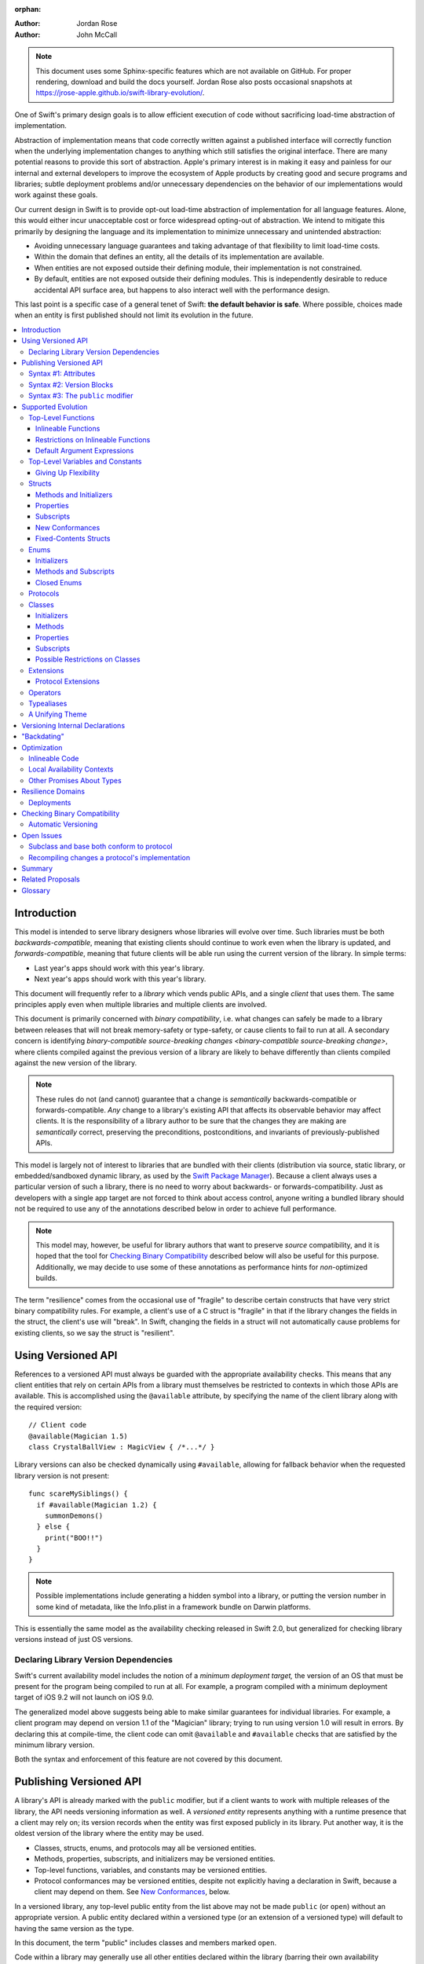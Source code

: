 :orphan:

.. default-role:: term
.. title:: Library Evolution Support in Swift ("Resilience")

:Author: Jordan Rose
:Author: John McCall

.. note::

    This document uses some Sphinx-specific features which are not available on
    GitHub. For proper rendering, download and build the docs yourself. Jordan
    Rose also posts occasional snapshots at
    https://jrose-apple.github.io/swift-library-evolution/.

One of Swift's primary design goals is to allow efficient execution of code
without sacrificing load-time abstraction of implementation.

Abstraction of implementation means that code correctly written against a
published interface will correctly function when the underlying implementation
changes to anything which still satisfies the original interface. There are
many potential reasons to provide this sort of abstraction. Apple's primary
interest is in making it easy and painless for our internal and external
developers to improve the ecosystem of Apple products by creating good and
secure programs and libraries; subtle deployment problems and/or unnecessary
dependencies on the behavior of our implementations would work against these
goals.

Our current design in Swift is to provide opt-out load-time abstraction of
implementation for all language features. Alone, this would either incur
unacceptable cost or force widespread opting-out of abstraction. We intend to
mitigate this primarily by designing the language and its implementation to
minimize unnecessary and unintended abstraction:

* Avoiding unnecessary language guarantees and taking advantage of that
  flexibility to limit load-time costs.

* Within the domain that defines an entity, all the details of its
  implementation are available.

* When entities are not exposed outside their defining module, their
  implementation is not constrained.

* By default, entities are not exposed outside their defining modules. This is
  independently desirable to reduce accidental API surface area, but happens to
  also interact well with the performance design.

This last point is a specific case of a general tenet of Swift: **the default
behavior is safe**. Where possible, choices made when an entity is first
published should not limit its evolution in the future.

.. contents:: :local:


Introduction
============

This model is intended to serve library designers whose libraries will evolve
over time. Such libraries must be both `backwards-compatible`, meaning that
existing clients should continue to work even when the library is updated, and
`forwards-compatible`, meaning that future clients will be able run using the
current version of the library. In simple terms:

- Last year's apps should work with this year's library.
- Next year's apps should work with this year's library.

This document will frequently refer to a *library* which vends public APIs, and
a single *client* that uses them. The same principles apply even when multiple
libraries and multiple clients are involved.

This document is primarily concerned with `binary compatibility`, i.e. what
changes can safely be made to a library between releases that will not break
memory-safety or type-safety, or cause clients to fail to run at all. A
secondary concern is identifying `binary-compatible source-breaking changes
<binary-compatible source-breaking change>`, where clients compiled against the
previous version of a library are likely to behave differently than clients
compiled against the new version of the library.

.. note::

    These rules do not (and cannot) guarantee that a change is *semantically*
    backwards-compatible or forwards-compatible. *Any* change to a library's
    existing API that affects its observable behavior may affect clients. It is
    the responsibility of a library author to be sure that the changes they are
    making are *semantically* correct, preserving the preconditions,
    postconditions, and invariants of previously-published APIs.

This model is largely not of interest to libraries that are bundled with their
clients (distribution via source, static library, or embedded/sandboxed dynamic
library, as used by the `Swift Package Manager`_). Because a client always uses
a particular version of such a library, there is no need to worry about
backwards- or forwards-compatibility. Just as developers with a single app
target are not forced to think about access control, anyone writing a bundled
library should not be required to use any of the annotations described below in
order to achieve full performance.

.. _Swift Package Manager: https://swift.org/package-manager/

.. note::

    This model may, however, be useful for library authors that want to
    preserve *source* compatibility, and it is hoped that the tool for
    `Checking Binary Compatibility`_ described below will also be useful for
    this purpose. Additionally, we may decide to use some of these annotations
    as performance hints for *non-*\ optimized builds.

The term "resilience" comes from the occasional use of "fragile" to describe
certain constructs that have very strict binary compatibility rules. For
example, a client's use of a C struct is "fragile" in that if the library
changes the fields in the struct, the client's use will "break". In Swift,
changing the fields in a struct will not automatically cause problems for
existing clients, so we say the struct is "resilient".


Using Versioned API
===================

References to a versioned API must always be guarded with the appropriate
availability checks. This means that any client entities that rely on certain
APIs from a library must themselves be restricted to contexts in which those
APIs are available. This is accomplished using the ``@available`` attribute, by
specifying the name of the client library along with the required version::

    // Client code
    @available(Magician 1.5)
    class CrystalBallView : MagicView { /*...*/ }

Library versions can also be checked dynamically using ``#available``, allowing
for fallback behavior when the requested library version is not present::

    func scareMySiblings() {
      if #available(Magician 1.2) {
        summonDemons()
      } else {
        print("BOO!!")
      }
    }

.. note::

    Possible implementations include generating a hidden symbol into a library,
    or putting the version number in some kind of metadata, like the Info.plist
    in a framework bundle on Darwin platforms.

This is essentially the same model as the availability checking released in
Swift 2.0, but generalized for checking library versions instead of just OS
versions.


Declaring Library Version Dependencies
~~~~~~~~~~~~~~~~~~~~~~~~~~~~~~~~~~~~~~

Swift's current availability model includes the notion of a *minimum deployment
target,* the version of an OS that must be present for the program being
compiled to run at all. For example, a program compiled with a minimum
deployment target of iOS 9.2 will not launch on iOS 9.0.

The generalized model above suggests being able to make similar guarantees for
individual libraries. For example, a client program may depend on version 1.1
of the "Magician" library; trying to run using version 1.0 will result in
errors. By declaring this at compile-time, the client code can omit
``@available`` and ``#available`` checks that are satisfied by the minimum
library version.

Both the syntax and enforcement of this feature are not covered by this
document.


Publishing Versioned API
========================

A library's API is already marked with the ``public`` modifier, but if a
client wants to work with multiple releases of the library, the API needs
versioning information as well. A *versioned entity* represents anything with a
runtime presence that a client may rely on; its version records when the entity
was first exposed publicly in its library. Put another way, it is the oldest
version of the library where the entity may be used.

- Classes, structs, enums, and protocols may all be versioned entities.
- Methods, properties, subscripts, and initializers may be versioned entities.
- Top-level functions, variables, and constants may be versioned entities.
- Protocol conformances may be versioned entities, despite not explicitly having
  a declaration in Swift, because a client may depend on them.
  See `New Conformances`_, below.

In a versioned library, any top-level public entity from the list above may not
be made ``public`` (or ``open``) without an appropriate version. A public
entity declared within a versioned type (or an extension of a versioned type)
will default to having the same version as the type.

In this document, the term "public" includes classes and members marked
``open``.

Code within a library may generally use all other entities declared within the
library (barring their own availability checks), since the entire library is
shipped as a unit. That is, even if a particular API was introduced in v1.0,
its (non-public) implementation may refer to APIs introduced in later versions.

Certain uses of ``internal`` entities require them to be part of a library's
binary interface, which means they need to be versioned as well. See
`Versioning Internal Declarations`_ below.

In addition to versioned entities, there are also attributes that are safe to
add to declarations when releasing a new version of a library. In most cases,
clients can only take advantage of the attributes when using the new release of
the library, and therefore the attributes also need to record the version in
which they were introduced; these are called *versioned attributes.* If the
version is omitted, it is assumed to be the version of the declaration to which
the attribute is attached.

The syntax for marking an entity as versioned has not yet been decided, but the
rest of this document will use syntax #1 described below.


Syntax #1: Attributes
~~~~~~~~~~~~~~~~~~~~~

::

    @available(1.2)
    public func summonDemons()

    @available(1.0) @inlineable(1.2)
    public func summonElves()

Using the same attribute for both publishing and using versioned APIs helps tie
the feature together and enforces a consistent set of rules. However, there are
several other annotations described later in this document that also need
versioning information, and it may not be obvious what the version number means
outside the context of ``available``.


Syntax #2: Version Blocks
~~~~~~~~~~~~~~~~~~~~~~~~~

::

    #version(1.2)
    public func summonDemons()

    #version(1.0) {}
    #version(1.2) { @inlineable }
    public func summonElves()

Since there are potentially many annotations on a declaration that need
versioning information, it may make sense to group them together in some way.
Only certain annotations would support being versioned in this way.


Syntax #3: The ``public`` modifier
~~~~~~~~~~~~~~~~~~~~~~~~~~~~~~~~~~

::

    public(1.2) func summonDemons()

    /* @inlineable ?? */
    public(1.0) func summonElves()

Putting the version on the public modifier is the most concise option. However,
there's no obvious syntax here for adding versions to other annotations that
may apply to a declaration.

(Also, at one point there was a proposal to tag API only intended for certain
clients using a similar syntax: ``public("Foundation")``, for example, for APIs
only meant to be used by Foundation. These could then be stripped out of the
public interface for a framework before being widely distributed. But that
could easily use an alternate syntax.)


Supported Evolution
===================

This section describes the various changes that are safe to make when releasing
a new version of a library, i.e. changes that will not break binary
compatibility. They are organized by declaration type.

Anything *not* listed in this document should be assumed unsafe.


Top-Level Functions
~~~~~~~~~~~~~~~~~~~

A versioned top-level function is fairly restricted in how it can be changed.
The following changes are permitted:

- Changing the body of the function.
- Changing *internal* parameter names (i.e. the names used within the function
  body, not the labels that are part of the function's full name).
- Reordering generic requirements (but not the generic parameters themselves).
- Adding a default argument expression to a parameter.
- Changing or removing a default argument is a `binary-compatible
  source-breaking change`.
- The ``@discardableResult`` and ``@warn_unqualified_access`` attributes may
  be added to a function without any additional versioning information.

No other changes are permitted; the following are particularly of note:

- A versioned function may not change its parameters or return type.
- A versioned function may not change its generic requirements.
- A versioned function may not change its external parameter names (labels).
- A versioned function may not add, remove, or reorder parameters, whether or
  not they have default arguments.
- A versioned function that throws may not become non-throwing or vice versa.
- The ``@escaping`` attribute may not be added to or removed from a parameter.
  It is not a `versioned attribute` and so there is no way to guarantee that it
  is safe when a client deploys against older versions of the library.


Inlineable Functions
--------------------

Functions are a very common example of resilience: the function's declaration
is published as API, but its body may change between library versions as long
as it upholds the same semantic contracts. This applies to other function-like
constructs as well: initializers, accessors, and deinitializers.

However, sometimes it is useful to provide the body to clients as well. There
are a few common reasons for this:

- The function only performs simple operations, and so inlining it will both
  save the overhead of a cross-library function call and allow further
  optimization of callers.

- The function accesses a fixed-contents struct with non-public members; this
  allows the library author to preserve invariants while still allowing
  efficient access to the struct.

- The function is used to determine which version of the library a client was
  compiled against.

- The library author does not want to make the function part of their binary
  interface, allowing for source-compatible changes 

A versioned function marked with the ``@inlineable`` attribute makes its body
available to clients as part of the module's public interface. ``@inlineable``
is a `versioned attribute`; clients may not assume that the body of the
function is suitable when deploying against older versions of the library. If a
function has been inlineable since it was introduced, it is not considered part
of the library's binary interface.

Clients are not required to inline a function marked ``@inlineable``. However,
if a function has been inlineable since the minimum required version of the
library, any use of that function must copy its implementation into the client
module.

.. note::

    It is legal to change the implementation of an inlineable function in the
    next release of the library. However, any such change must be made with the
    understanding that it will not affect existing clients. This is the
    standard example of a `binary-compatible source-breaking change`.

Any local functions or closures within an inlineable function are themselves
treated as ``@inlineable``. This is important in case it is necessary to change
the inlineable function later; existing clients should not be depending on
internal details of the previous implementation.

It is a `binary-compatible source-breaking change` to completely remove a
public entity marked ``@inlineable`` from a library if and only if it has been
inlineable since it was introduced. If not, it is considered a part of the
library's binary interface and may not be removed.

(Non-public, non-versioned entities may always be removed from a library; they
are not part of its API or ABI.)

.. note::

    Removing ``@inlineable`` from a public entity without updating its
    availability information is not permitted. Instead, add a second,
    non-inlineable function that provides the implementation of the
    ``@inlineable`` entity, and call through to that function when a new enough
    version of the library is available.

Although they are not a supported feature for arbitrary libraries at this time,
`transparent`_ functions are implicitly marked ``@inlineable``.

.. _transparent: https://github.com/apple/swift/blob/master/docs/TransparentAttr.rst


Restrictions on Inlineable Functions
------------------------------------

Because the body of an inlineable function (or method, accessor, initializer,
or deinitializer) will be inlined into another module, it must not make any
assumptions that rely on knowledge of the current module. Here is a trivial
example using methods::

    public struct Point2D {
      var x, y: Double
      public init(x: Double, y: Double) { /*...*/ }
    }

    extension Point2D {
      @inlineable public func distance(to other: Point2D) -> Double {
        let deltaX = self.x - other.x
        let deltaY = self.y - other.y
        return sqrt(deltaX*deltaX + deltaY*deltaY)
      }
    }

As written, this ``distance`` method is not safe to inline. The next release
of the library could very well replace the implementation of ``Point2D`` with a
polar representation::

    public struct Point2D {
      var r, theta: Double
      public init(x: Double, y: Double) { /*...*/ }
    }

and the ``x`` and ``y`` properties have now disappeared. To avoid this, the
bodies of inlineable functions have the following restrictions:

- They may not define any local types (other than typealiases).

- They must not reference any ``private`` or ``fileprivate`` entities, except
  for other declarations marked ``@inlineable``.

- They must not reference any ``internal`` entities except for those that have
  been `versioned`_ and those declared ``@inlineable``. See below for a
  discussion of versioning internal API.

- In addition, no non-public, non-versioned stored constants or variables may
  be referenced even if they are declared ``@inlineable``. (This is because
  their storage is still considered part of the defining library.)

- They must not reference any entities from the current module introduced
  after the function was made inlineable, except under appropriate availability
  guards.

.. _versioned: #versioning-internal-api


Default Argument Expressions
----------------------------

Default argument expressions are implemented as ``@inlineable`` functions and
thus are subject to the same restrictions as inlineable functions. A default
argument implicitly has the same availability as the function it is attached to.

.. note::

    Swift 4.0's implementation of default arguments puts the evaluation of the
    default argument expression in the library, rather than in the client like
    C++ or C#. We plan to change this.


Top-Level Variables and Constants
~~~~~~~~~~~~~~~~~~~~~~~~~~~~~~~~~

Given a versioned module-scope variable declared with ``var``, the following
changes are permitted:

- Adding (but not removing) a public setter to a computed variable.
- Adding or removing a non-public, non-versioned setter.
- Changing from a stored variable to a computed variable, or vice versa, as
  long as a previously versioned setter is not removed.
- Changing the body of an accessor.
- Adding or removing an observing accessor (``willSet`` or ``didSet``) to/from
  an existing variable. This is effectively the same as modifying the body of a
  setter.
- Changing the initial value of a stored variable.
- Adding or removing ``weak`` from a variable with ``Optional`` type.
- Adding or removing ``unowned`` from a variable.
- Adding or removing ``@NSCopying`` to/from a variable.

If a public setter is added after the property is first exposed (whether the
property is stored or computed), it must be versioned independently of the
property itself.

.. admonition:: TODO

    This needs syntax.

Additionally, for a module-scope constant declared with ``let``, the following
changes are permitted:

- Changing the value of the constant.

It is *not* safe to change a ``let`` constant into a variable or vice versa.
Top-level constants are assumed not to change for the entire lifetime of the
program once they have been initialized.

.. admonition:: TODO

    We could make it safe to turn a read-only ``var`` into a ``let``, but do we
    want to? We would have to come up with syntax for declaring when it
    changed, at least.


Giving Up Flexibility
---------------------

Both top-level constants and variables can be marked ``@inlineable`` to allow
clients to access them more efficiently. This restricts changes a fair amount:

- Adding a versioned setter to a computed variable is still permitted.
- Adding or removing a non-public, non-versioned setter is still permitted.
- Changing from stored to computed or vice versa is forbidden, because it would
  break existing clients.
- Changing the body of an accessor is a `binary-compatible source-breaking
  change`.
- Adding/removing observing accessors is likewise a `binary-compatible
  source-breaking change`.
- Changing the initial value of a stored variable is still permitted.
- Changing the value of a constant is a `binary-compatible source-breaking
  change`.
- Adding or removing ``weak`` is forbidden.
- Adding or removing ``unowned`` is forbidden.
- Adding or removing ``@NSCopying`` to/from a variable is `binary-compatible
  source-breaking change`.

.. admonition:: TODO

    It Would Be Nice(tm) to allow marking the *getter* of a top-level variable
    inlineable while still allowing the setter to change. This would need
    syntax, though.

Any inlineable accessors must follow the rules for `inlineable functions`_, as
described above.

Unlike functions, inlineable stored constants and variables (including those
with accessors) may not be removed even if they have been inlineable since they
were first introduced, because the storage for these bindings is still part of
the library in which they were defined. Removing computed variables that have
been inlineable since their introduction is a `binary-compatible
source-breaking change`.

Note that if a constant's initial value expression has any observable side
effects, including the allocation of class instances, it must not be treated
as inlineable. A constant must always behave as if it is initialized exactly
once.

.. admonition:: TODO

    Is this a condition we can detect at compile-time? Do we have to be
    restricted to things that can be lowered to compile-time constants?


Structs
~~~~~~~

Swift structs are a little more flexible than their C counterparts. By default,
the following changes are permitted:

- Reordering any existing members, including stored properties.
- Adding any new members, including stored properties.
- Changing existing properties from stored to computed or vice versa.
- Changing the body of any methods, initializers, or accessors.
- Adding or removing an observing accessor (``willSet`` or ``didSet``) to/from
  an existing property. This is effectively the same as modifying the body of a
  setter.
- Removing any non-public, non-versioned members, including stored properties.
- Adding a new protocol conformance (with proper availability annotations).
- Removing conformances to non-public protocols.

The important most aspect of a Swift struct is its value semantics, not its
layout.

It is not safe to add or remove ``mutating`` or ``nonmutating`` from a member
or accessor within a struct. These modifiers are not `versioned attributes
<versioned attribute>` and as such there is no safety guarantee for a client
deploying against an earlier version of the library.


Methods and Initializers
------------------------

For the most part struct methods and initializers are treated exactly like
top-level functions. They permit all of the same modifications and can also be
marked ``@inlineable``, with the same restrictions. Inlineable initializers
must always delegate to another initializer, since new properties may be added
between new releases. For the same reason, initializers declared outside of the
struct's module must always delegate to another initializer.


Properties
----------

Struct properties behave largely the same as top-level bindings. They permit
all of the same modifications, and also allow adding or removing an initial
value entirely.

Struct properties can also be marked ``@inlineable``, with the same
restrictions as for top-level bindings. An inlineable stored property may not
become computed, but the offset of its storage within the struct is not
necessarily fixed.

Like top-level constants, it is *not* safe to change a ``let`` property into a
variable or vice versa. Properties declared with ``let`` are assumed not to
change for the entire lifetime of the program once they have been initialized.


Subscripts
----------

Subscripts behave largely the same as properties, except that there are no
stored subscripts. This means that the following changes are permitted:

- Adding (but not removing) a public setter.
- Adding or removing a non-public, non-versioned setter.
- Changing the body of an accessor.
- Changing index parameter internal names (i.e. the names used within the
  accessor bodies, not the labels that are part of the subscript's full name).
- Reordering generic requirements (but not the generic parameters themselves).
- Adding a default argument expression to an index parameter.
- Changing or removing a default argument is a `binary-compatible
  source-breaking change`.

Like properties, subscripts can be marked ``@inlineable``, which makes changing
the body of an accessor a `binary-compatible source-breaking change`. Any
inlineable accessors must follow the rules for `inlineable functions`_, as
described above.


New Conformances
----------------

If a conformance is added to a type in version 1.1 of a library, it's important
that it isn't accessed in version 1.0. This is implied if the protocol itself
was introduced in version 1.1, but needs special handling if both the protocol
and the type were available earlier. In this case, the conformance *itself*
needs to be labeled as being introduced in version 1.1, so that the compiler
can enforce its safe use.

.. note::

    This may feel like a regression from Objective-C, where `duck typing` would
    allow a ``Wand`` to be passed as an ``id <MagicType>`` without ill effects.
    However, ``Wand`` would still fail a ``-conformsToProtocol:`` check in
    version 1.0 of the library, and so whether or not the client code will work
    is dependent on what should be implementation details of the library.

We've considered two possible syntaxes for this::

    @available(1.1)
    extension Wand : MagicType {/*...*/}

and

::

    extension Wand : @available(1.1) MagicType {/*...*/}

The former requires fewer changes to the language grammar, but the latter could
also be used on the declaration of the type itself (i.e. the ``struct``
declaration).

If we went with the former syntax, applying ``@available`` to an extension
would override the default availability of entities declared within the
extension; unlike access control, entities within the extension may freely
declare themselves to be either more or less available than what the extension
provides.


Fixed-Contents Structs
----------------------

To opt out of this flexibility, a struct may be marked ``@fixedContents``.
This promises that no stored properties will be added to or removed from the
struct, even non-public ones. Additionally, all versioned instance stored
properties in a ``@fixedContents`` struct are implicitly declared
``@inlineable`` (as described above for top-level variables). In effect:

- Reordering stored instance properties (public or non-public) is not permitted.
  Reordering all other members is still permitted.
- Adding new stored instance properties (public or non-public) is not permitted.
  Adding any other new members is still permitted.
- Existing instance properties may not be changed from stored to computed or
  vice versa.
- Changing the body of any *existing* methods, initializers, computed property
  accessors, or non-instance stored property accessors is permitted. Changing
  the body of a stored instance property observing accessor is permitted if the
  property is not `versioned <versioned entity>`, and considered a
  `binary-compatible source-breaking change` if it is.
- Adding or removing observing accessors from any
  `versioned <versioned entity>` stored instance properties (public or
  non-public) is not permitted.
- Removing stored instance properties is not permitted. Removing any other
  non-public, non-versioned members is still permitted.
- Adding a new protocol conformance is still permitted.
- Removing conformances to non-public protocols is still permitted.

Additionally, if the type of any stored instance property includes a struct or
enum, that struct or enum must be `versioned <versioned entity>`. This includes
generic parameters and members of tuples.

.. note::

    The name ``@fixedContents`` is intentionally awful to encourage us to come
    up with a better one.

While adding or removing stored properties is forbidden, existing properties may
still be modified in limited ways:

- An existing non-public, non-versioned property may change its access level to
  any other non-public access level.
- A non-versioned ``internal`` property may be versioned (see `Versioning
  Internal Declarations`_).
- A versioned ``internal`` property may be made ``public`` (without changing
  its version).

An initializer of a fixed-contents struct may be declared ``@inlineable`` even
if it does not delegate to another initializer, as long as the ``@inlineable``
attribute, or the initializer itself, is not introduced earlier than the
``@fixedContents`` attribute and the struct has no non-versioned stored
properties.

A ``@fixedContents`` struct is *not* guaranteed to use the same layout as a C
struct with a similar "shape". If such a struct is necessary, it should be
defined in a C header and imported into Swift.

.. note::

    We can add a *different* feature to control layout some day, or something
    equivalent, but this feature should not restrict Swift from doing useful
    things like minimizing member padding.

.. note::

    Hypothetically, we could use a different model where a ``@fixedContents``
    struct only guarantees the "shape" of the struct, so to speak, while
    leaving all property accesses to go through function calls. This would
    allow stored properties to change their accessors, or (with the Behaviors
    proposal) to change a behavior's implementation, or change from one
    behavior to another. However, the *most common case* here is probably just
    a simple C-like struct that groups together simple values, with only public
    stored properties and no observing accessors, and having to opt into direct
    access to those properties seems unnecessarily burdensome. The struct is
    being declared ``@fixedContents`` for a reason, after all: it's been
    discovered that its use is causing performance issues.

    Consequently, as a first pass we may just require all stored properties in
    a ``@fixedContents`` struct, public or non-public, to have trivial
    accessors, i.e. no observing accessors and no behaviors.

``@fixedContents`` is a `versioned attribute`. This is so that clients can
deploy against older versions of the library, which may have a different layout
for the struct. (In this case the client must manipulate the struct as if the
``@fixedContents`` attribute were absent.)


Enums
~~~~~

By default, a library owner may add new cases to a public enum between releases
without breaking binary compatibility. As with structs, this results in a fair
amount of indirection when dealing with enum values, in order to potentially
accommodate new values. More specifically, the following changes are permitted:

- Adding a new case.
- Reordering existing cases is a `binary-compatible source-breaking change`. In
  particular, if an enum is RawRepresentable, changing the raw representations
  of cases may break existing clients who use them for serialization.
- Adding a raw type to an enum that does not have one.
- Removing a non-public, non-versioned case.
- Adding any other members.
- Removing any non-public, non-versioned members.
- Adding a new protocol conformance (with proper availability annotations).
- Removing conformances to non-public protocols.

.. note::

    If an enum value has a known case, or can be proven to belong to a set of
    known cases, the compiler is of course free to use a more efficient
    representation for the value, just as it may discard fields of structs that
    are provably never accessed.

.. note::

    Non-public cases in public enums don't exist at the moment, but they *can*
    be useful, and they require essentially the same implementation work as
    cases added in future versions of a library.

Adding or removing the ``@objc`` attribute from an enum is not permitted; this
affects the enum's memory representation and is not backwards-compatible.


Initializers
------------

For the most part enum initializers are treated exactly like top-level
functions. They permit all of the same modifications and can also be marked
``@inlineable``, with the same restrictions. Unlike struct initializers, enum
initializers do not always need to delegate to another initializer, even if
they are inlineable or declared in a separate module.


Methods and Subscripts
----------------------

The rules for enum methods and subscripts are identical to those for struct
members.


Closed Enums
------------

A library owner may opt out of this flexibility by marking a versioned enum as
``@closed``. A "closed" enum may not have any cases with less access than the
enum itself, and may not add new cases in the future. This guarantees to
clients that the enum cases are exhaustive. In particular:

- Adding new cases is not permitted.
- Reordering existing cases is not permitted.
- Adding a raw type to an enum that does not have one is not permitted -- it's
  used for optimization.
- Removing a non-public case is not applicable.
- Adding any other members is still permitted.
- Removing any non-public, non-versioned members is still permitted.
- Adding a new protocol conformance is still permitted.
- Removing conformances to non-public protocols is still permitted.

.. note::

    Were a public "closed" enum allowed to have non-public cases, clients of
    the library would still have to treat the enum as opaque and would still
    have to be able to handle unknown cases in their ``switch`` statements.

``@closed`` is a `versioned attribute`. This is so that clients can deploy
against older versions of the library, which may have non-public cases in the
enum. (In this case the client must manipulate the enum as if the ``@closed``
attribute were absent.) All cases that are not versioned become implicitly
versioned with this number.

Even for default "open" enums, adding new cases should not be done lightly. Any
clients attempting to do an exhaustive switch over all enum cases will likely
not handle new cases well.

.. note::

    One possibility would be a way to map new cases to older ones on older
    clients. This would only be useful for certain kinds of enums, though, and
    adds a lot of additional complexity, all of which would be tied up in
    versions. Our generalized switch patterns probably make it hard to nail
    down the behavior here.


Protocols
~~~~~~~~~

There are very few safe changes to make to protocols and their members:

- A new non-type requirement may be added to a protocol, as long as it has an
  unconstrained default implementation.
- A new associated type may be added to a protocol, as long as it has a default.
  As with any other declarations, newly-added associated types must be marked
  with ``@available`` specifying when they were introduced.
- A default may be added to an associated type.
- A new optional requirement may be added to an ``@objc`` protocol.
- All members may be reordered, including associated types.
- Changing *internal* parameter names of function and subscript requirements
  is permitted.
- Reordering generic requirements is permitted (but not the generic parameters
  themselves).
- The ``@discardableResult`` and ``@warn_unqualified_access`` attributes may
  be added to a function requirement without any additional versioning
  information.

All other changes to the protocol itself are forbidden, including:

- Making an existing requirement optional.
- Making a non-``@objc`` protocol ``@objc`` or vice versa.
- Adding or removing constraints from an associated type.
- Removing a default from an associated type.

Protocol extensions may be more freely modified; `see below`__.

__ #protocol-extensions

.. note::

    Allowing the addition of associated types means implementing some form of
    "generalized existentials", so that existing existential values (values
    with protocol type) continue to work even if a protocol gets its first
    associated type. Until we have that feature implemented, it would only be
    safe to add an associated type to a protocol that already has associated
    types, or uses ``Self`` in a non-return position (i.e. one that currently
    cannot be used as the type of a value).
    
    As a first pass, it is likely that we will not allow adding new associated
    types to existing protocols at all.


Classes
~~~~~~~

Because class instances are always accessed through references, they are very
flexible and can change in many ways between releases. Like structs, classes
support all of the following changes:

- Reordering any existing members, including stored properties.
- Changing existing properties from stored to computed or vice versa.
- Changing the body of any methods, initializers, or accessors.
- Adding or removing an observing accessor (``willSet`` or ``didSet``) to/from
  an existing property. This is effectively the same as modifying the body of a
  setter.
- Removing any non-public, non-versioned members, including stored properties.
- Adding a new protocol conformance (with proper availability annotations).
- Removing conformances to non-public protocols.

Omitted from this list is the free addition of new members. Here classes are a
little more restrictive than structs; they only allow the following changes:

- Adding a new convenience initializer.
- Adding a new designated initializer, if the class is not ``open``.
- Adding a deinitializer.
- Adding new, non-overriding method, subscript, or property.
- Adding a new overriding member, though if the class is ``open`` the type of
  the member may not deviate from the member it overrides. Changing the type
  could be incompatible with existing overrides in subclasses.

Finally, classes allow the following changes that do not apply to structs:

- A public class may be made ``open`` if it is not already marked ``final``.
- A non-``open`` public class may be marked ``final``.
- Removing an explicit deinitializer. (A class with no declared deinitializer
  effectively has an implicit deinitializer.)
- "Moving" a method, subscript, or property up to its superclass. The
  declaration of the original member must remain along with its original
  availability, but its body may consist of simply calling the new superclass
  implementation.
- A non-final override of a method, subscript, property, or initializer may be
  removed as long as the generic parameters, formal parameters, and return type
  *exactly* match the overridden declaration. Any existing callers should
  automatically use the superclass implementation.
- Within an ``open`` class, any public method, subscript, or property may be
  marked ``open`` if it is not already marked ``final``.
- Any public method, subscript, or property may be marked ``final`` if it is not
  already marked ``open``.
- ``@IBOutlet``, ``@IBAction``, ``@IBInspectable``, and ``@GKInspectable`` may
  be added to a member without providing any extra version information.
  Removing any of these is a `binary-compatible source-breaking change` if the
  member remains ``@objc``, and disallowed if not.
- Likewise, ``@IBDesignable`` may be added to a class without providing any
  extra version information. Removing it is considered a `binary-compatible
  source-breaking change`.
- Changing a class's superclass ``A`` to another class ``B``, *if* class ``B``
  is a subclass of ``A`` *and* class ``B``, along with any superclasses between
  it and class ``A``, were introduced in the latest version of the library.

.. admonition:: TODO

    This last is very tricky to get right. We've seen it happen a few times in
    Apple's SDKs, but at least one of them, `NSCollectionViewItem`_ becoming a
    subclass of NSViewController instead of the root class NSObject, doesn't
    strictly follow the rules. While NSViewController was introduced in the
    same version of the OS, its superclass, NSResponder, was already present.
    If a client app was deploying to an earlier version of the OS, would
    NSCollectionViewItem be a subclass of NSResponder or not? How would the
    compiler be able to enforce this?

.. admonition:: TODO

    Both ``final`` and ``open`` may be applied to a declaration after it has
    been made public. However, these need to be treated as
    `versioned attributes <versioned attribute>`. It's not clear what syntax
    should be used for this.

.. _NSCollectionViewItem: https://developer.apple.com/library/mac/documentation/Cocoa/Reference/NSCollectionViewItem_Class/index.html

Other than those detailed above, no other changes to a class or its members
are permitted. In particular:

- An ``open`` class or member cannot become non-``open``.
- ``final`` may not be removed from a class or its members. (The presence of
  ``final`` enables optimization.)
- ``dynamic`` may not be added to *or* removed from any members. Existing
  clients would not know to invoke the member dynamically.
- A ``final`` override of a member may *not* be removed, even if the type
  matches exactly; existing clients may be performing a direct call to the
  implementation instead of using dynamic dispatch.
- ``@objc`` and ``@nonobjc`` may not be added to or removed from the class or
  any existing members.
- ``@NSManaged`` may not be added to or removed from any existing members.

.. admonition:: TODO

    The ``@NSManaged`` attribute as it is in Swift 4 exposes implementation
    details to clients in a bad way. We need to fix this.
    rdar://problem/20829214


Initializers
------------

New designated initializers may not be added to an ``open`` class. This would
change the inheritance of convenience initializers, which existing subclasses
may depend on. An ``open`` class also may not change a convenience initializer
into a designated initializer or vice versa.

A new ``required`` initializer may be added to a class only if it is a
convenience initializer; that initializer may only call existing ``required``
initializers. An existing initializer may not be marked ``required``.

All of the modifications permitted for top-level functions are also permitted
for class initializers. Convenience initializers may be marked ``@inlineable``,
with the same restrictions as top-level functions; designated initializers may
not.


Methods
-------

Both class and instance methods allow all of the modifications permitted for
top-level functions, but the potential for overrides complicates things a
little. They allow the following changes:

- Changing the body of the method.
- Changing *internal* parameter names (i.e. the names used within the method
  body, not the labels that are part of the method's full name).
- Reordering generic requirements (but not the generic parameters themselves).
- Adding a default argument expression to a parameter.
- Changing or removing a default argument is a `binary-compatible
  source-breaking change`.
- The ``@discardableResult`` and ``@warn_unqualified_access`` attributes may
  be added to a method without any additional versioning information.

Class and instance methods may be marked ``@inlineable``, with the same
restrictions as struct methods. Additionally, only non-overriding ``final``
methods may be marked ``@inlineable``.

.. note::

    A previous draft of this document allowed non-``final`` methods to be
    marked ``@inlineable``, permitting inlining based on speculative
    devirtualization. This was removed both because of the added complexity for
    users and because it would make methods on classes different from
    struct/enum methods and top-level functions: a method on a class would be
    part of the library's module interface even if it had been inlineable since
    its introduction.


Properties
----------

Class and instance properties allow *most* of the modifications permitted for
struct properties, but the potential for overrides complicates things a little.
Variable properties (those declared with ``var``) allow the following changes:

- Adding (but not removing) a computed setter to a non-``open`` property.
- Adding or removing a non-public, non-versioned setter.
- Changing from a stored property to a computed property, or vice versa, as
  long as a previously versioned setter is not removed.
- Changing the body of an accessor.
- Adding or removing an observing accessor (``willSet`` or ``didSet``) to/from
  an existing variable. This is effectively the same as modifying the body of a
  setter.
- Adding, removing, or changing the initial value of a stored variable.
- Adding or removing ``weak`` from a variable with ``Optional`` type.
- Adding or removing ``unowned`` from a variable.
- Adding or removing ``@NSCopying`` to/from a variable.

Adding a public setter to an ``open`` property is a
`binary-compatible source-breaking change`; any existing overrides will not
know what to do with the setter and will likely not behave correctly.

Constant properties (those declared with ``let``) still permit changing their
value, as well as adding or removing an initial value entirely.

Non-overriding ``final`` variable and constant properties (on both instances
and classes) may be marked ``@inlineable``. This behaves as described for
struct properties.


Subscripts
----------

Subscripts behave much like properties; they inherit the rules of their struct
counterparts with a few small changes:

- Adding (but not removing) a public setter to a non-``open`` subscript is
  permitted.
- Adding or removing a non-public, non-versioned setter is permitted.
- Changing the body of an accessor is permitted.
- Changing index parameter internal names is permitted.
- Reordering generic requirements (but not the generic parameters themselves)
  is permitted.
- Adding a default argument expression to an index parameter is permitted.
- Changing or removing a default argument is a `binary-compatible
  source-breaking change`.

Adding a public setter to an ``open`` subscript is a
`binary-compatible source-breaking change`; any existing overrides will not
know what to do with the setter and will likely not behave correctly.

Non-overriding ``final`` class subscripts may be marked ``@inlineable``, which
behaves as described for struct subscripts.


Possible Restrictions on Classes
--------------------------------

In addition to ``final``, it may be useful to restrict the stored properties of
a class instance, like `Fixed-Contents Structs`_. However, there are open
questions about how this would actually work, and the compiler still wouldn't
be able to make much use of the information, because classes from other
libraries must almost always be allocated on the heap.

The design of this annotation is not covered by this document. As a purely
additive feature, it can be added to the model at any time.


Extensions
~~~~~~~~~~

Non-protocol extensions largely follow the same rules as the types they extend.
The following changes are permitted:

- Adding new extensions and removing empty extensions (that is, extensions that
  declare neither members nor protocol conformances).
- Moving a member from one extension to another within the same module, as long
  as both extensions have the exact same constraints.
- Moving a member from an unconstrained extension to the declaration of the
  base type, provided that the declaration is in the same module. The reverse
  is permitted for all members except stored properties, although note that
  moving all initializers out of a type declaration may cause a new one to be
  implicitly synthesized.
- Adding a new protocol conformance (with proper availability annotations).
- Removing conformances to non-public protocols.

Adding, removing, reordering, and modifying members follow the same rules as
the base type; see the sections on structs, enums, and classes above.


Protocol Extensions
-------------------

Protocol extensions follow slightly different rules from other extensions; the
following changes are permitted:

- Adding new extensions and removing empty extensions.
- Moving a member from one extension to another within the same module, as long
  as both extensions have the exact same constraints.
- Adding any new member.
- Reordering members.
- Removing any non-public, non-versioned member.
- Changing the body of any methods, initializers, or accessors.

.. note::

    Although it is not related to evolution, it is worth noting that members of
    protocol extensions that do *not* satisfy protocol requirements are not
    overridable, even when the conforming type is a class.


Operators
~~~~~~~~~

Operator declarations are entirely compile-time constructs, so changing them
does not have any affect on binary compatibility. However, they do affect
*source* compatibility, so it is recommended that existing operators are not
changed at all except for the following:

- Making a non-associative operator left- or right-associative.

Any other change counts as a `binary-compatible source-breaking change`.

Operator declarations are not versioned.


Typealiases
~~~~~~~~~~~

Public typealiases within structs, enums, and protocols may be used for
protocol conformances (to satisfy associated type requirements), not only
within the library but within client modules as well. Therefore, changing a
member typealias in any way is not permitted; while it will not break existing
clients, they cannot recompile their code and get correct behavior.

Top-level typealiases only exist at compile-time, so changing the underlying
type of one is a `binary-compatible source-breaking change`. However, if the
typealias is *used* in the type of any `versioned entity` in a library, it
may be an actual breaking change and would not be permitted.

It is always permitted to change the *use* of a public typealias to its
underlying type, and vice versa, at any location in the program.

Neither top-level nor member typealiases are versioned.


A Unifying Theme
~~~~~~~~~~~~~~~~

So far this document has talked about ways to give up flexibility for several
different kinds of declarations: ``@inlineable`` for functions,
``@fixedContents`` for structs, etc. Each of these has a different set of
constraints it enforces on the library author and promises it makes to clients.
However, they all follow a common theme of giving up the flexibility of future
changes in exchange for improved performance and perhaps some semantic
guarantees. Therefore, all of these attributes are informally referred to as
"fragility attributes".

Given that these attributes share several characteristics, we could consider
converging on a single common attribute, say ``@fixed``, ``@inline``, or
``@fragile``. However, this may be problematic if the same declaration has
multiple kinds of flexibility.


Versioning Internal Declarations
================================

The initial discussion on versioning focused on public APIs, making sure
that a client knows what features they can use when a specific version of a
library is present. Inlineable functions have much the same constraints, except
the inlineable function is the client and the entities being used may not be
public.

Adding a versioning annotation to an ``internal`` entity promises that the
entity will be available at link time in the containing module's binary. This
makes it safe to refer to such an entity from an inlineable function. If the
entity is ever made ``public`` or ``open``, its availability should not be
changed; not only is it safe for new clients to rely on it, but *existing*
clients require its presence as well.

.. note::

    Why isn't this a special form of ``public``? Because we don't want it to
    imply everything that ``public`` does, such as requiring overrides to be
    ``public``.

Because a versioned class member may eventually be made ``open``, it must be
assumed that new overrides may eventually appear from outside the module if the
class is marked ``open`` unless the member is marked ``final``.

Non-public conformances are never considered versioned, even if both the
conforming type and the protocol are versioned. A conformance is considered
public if and only if both the conforming type and protocol are public.

Entities declared ``private`` or ``fileprivate`` may not be versioned; the
mangled name of such an entity includes an identifier based on the containing
file, which means moving the declaration to another file changes the entity's
mangled name. This implies that a client would not be able to find the entity
at run time if the source code is reorganized, which is unacceptable.

.. note::

    There are ways around this limitation, the most simple being that versioned
    ``private`` entities are subject to the same cross-file redeclaration rules
    as ``internal`` entities. However, this is a purely additive feature, so to
    keep things simple we'll stick with the basics.

We could do away with the entire feature if we restricted inlineable functions
and fixed-contents structs to only refer to public entities. However, this
removes one of the primary reasons to make something inlineable: to allow
efficient access to a type while still protecting its invariants.


"Backdating"
============

*Backdating* refers to releasing a new version of a library that contains
changes, but pretending those changes were made in a previous version of the
library. For example, you might want to release version 1.2 of the "Magician"
library, but pretend that the "SpellIncantation" struct was fixed-contents
since its introduction in version 1.0.

**This is not safe.**

Backdating the availability a versioned entity that was previously non-public
is clearly not safe: older versions of the library will not expose the entity
as part of their ABI. What may be less obvious is that the fragility attributes
likewise are not safe to backdate, even if you know the attributes could have
been added in the past. To give one example, the presence of ``@closed`` or
``@fixedContents`` may affect the layout and calling conventions for an enum
or struct.

.. note::

    If we add an "SPI" feature, such that the use of specific public entities
    is limited to certain clients, it *will* be safe to change the set of
    clients, or remove the restriction altogether. In fact, in such cases the
    library author is *required* to *not* change the availability info that was
    originally presented for the limited set of clients, since as mentioned
    above this may affect how those existing clients use the entities declared
    in the library.


Optimization
============

Allowing a library to evolve inhibits the optimization of client code in
several ways. For example:

- A function that currently does not access global memory might do so in the
  future, so calls to it cannot be freely reordered in client code.

- A stored property may be replaced by a computed property in the future, so
  client code must not try to access the storage directly.

- A struct may have additional members in the future, so client code must not
  assume it fits in any fixed-sized allocation.

In order to make sure client code doesn't make unsafe assumptions, queries
about properties that may change between library versions must be parameterized
with the `availability context` that is using the entity. An availability
context is a set of minimum platform and library versions that can be assumed
present for code executing within the context. (See `Declaring Library Version
Dependencies`_.) This allows the compiler to answer the question, "Given what I
know about where this code will be executed, what can I assume about a
particular entity being used?".

If the entity is declared within the same module as the code that's using it,
then the code is permitted to know all the details of how the entity is
declared. After all, if the entity is changed, the code that's using it will be
recompiled.

However, if the entity is declared in another module, then the code using it
must be more conservative, and will therefore receive more conservative answers
to its queries. For example, a stored property may report itself as computed.

The presence of versioned fragility attributes makes the situation more
complicated. Within a client function that requires version 1.5 of a particular
library, the compiler should be able to take advantage of any fragility
information (and performance assertions) introduced prior to version 1.5.


Inlineable Code
~~~~~~~~~~~~~~~

By default, the availability context for a library always includes the latest
version of the library itself, since that code is always distributed as a unit.
However, this is not true for functions that have been marked inlineable (see
`Inlineable Functions`_ above). Inlineable code must be treated as if it is
outside the current module, since once it's inlined it will be.

For inlineable code, the availability context is exactly the same as the
equivalent non-inlineable code except that the assumed version of the
containing library is the version attached to the ``@inlineable`` attribute, or
the version of the library in which the entity was introduced, and any `library
version dependencies <#declaring-library-version-dependencies>`_ or minimum
deployment target must be specified explicitly using ``@available``. Code
within this context must be treated as if the containing library were just a
normal dependency.

A versioned inlineable function still has an exported symbol in the library
binary, which may be used when the function is referenced from a client rather
than called. This version of the function is not subject to the same
restrictions as the version that may be inlined, and so it may be desirable to
compile a function twice: once for inlining, once for maximum performance.

If the body of an inlineable function is used in any way by a client module
(say, to determine that it does not read any global variables), that module
must take care to emit and use its own copy of the function. This is because
analysis of the function body may not apply to the version of the function
currently in the library.


Local Availability Contexts
~~~~~~~~~~~~~~~~~~~~~~~~~~~

Swift availability contexts aren't just at the declaration level; they also
cover specific regions of code inside function bodies as well. These "local"
constructs are formed using the ``#available`` construct, which performs a
dynamic check.

In theory, it would be legal to allow code dominated by a ``#available`` check
to take advantage of additional fragility information introduced by the more
restrictive dependencies that were checked for. However, this is an additional
optimization that may be complicated to implement (and even to represent
properly in SIL), and so it is not a first priority.


Other Promises About Types
~~~~~~~~~~~~~~~~~~~~~~~~~~

Advanced users may want to promise more specific things about various types.
These are similar to the internal ``effects`` attribute we have for functions,
except that they can be enforced by the compiler.

- ``trivial``: Promises that assignment just requires a fixed-size bit-for-bit
  copy without any indirection or reference-counting operations.

- ``maximumFootprint(sizeInBits: N, alignmentInBits: A)``: Promises that the
  type's size and required alignment are at most N bits and A bits,
  respectively. (Both may be smaller.)

- ``fixedSize``: Promises that the type has *some* size known at compile-time,
  allowing optimizations like promoting allocations to the stack. Only applies
  to fixed-contents structs and closed enums, which can already infer this
  information; the explicit annotation allows it to be enforced.

Collectively these features are known as "performance assertions", to
underscore the fact that they do not affect how a type is used at the source
level, but do allow for additional optimizations. We may also expose some of
these qualities to static or dynamic queries for performance-sensitive code.

.. note:: Previous revisions of this document contained a ``noPayload``
    assertion for enums. However, this doesn't actually offer any additional
    optimization opportunities over combining ``trivial`` with
    ``maximumFootprint``, and the latter is more flexible.

.. note:: None of these names / spellings are final. The name "trivial" comes
    from C++, though Swift's trivial is closer to C++'s "`trivially copyable`__".

All of these features need to be versioned, just like the more semantic
fragility attributes above. The exact spelling is not proposed by this document.

__ http://en.cppreference.com/w/cpp/types/is_trivially_copyable


Resilience Domains
==================

As described in the `Introduction`_, the features and considerations discussed
in this document do not apply to libraries distributed in a bundle with their
clients. In this case, a client can rely on all the current implementation
details of its libraries when compiling, since the same version of the library
is guaranteed to be present at runtime. This allows more optimization than
would otherwise be possible.

In some cases, a collection of libraries may be built and delivered together,
even though their clients may be packaged separately. (For example, the ICU
project is usually built into several library binaries, but these libraries are
always distributed together.) While the *clients* cannot rely on a particular
version of any library being present, the various libraries in the collection
should be able to take advantage of the implementations of their dependencies
also in the collection---that is, it should treat all entities as if marked
with the appropriate fragility attributes. Modules in this sort of collection
are said to be in the same *resilience domain.*

Exactly how resilience domains are specified is not covered by this document,
and indeed they are an additive feature. One possibility is that a library's
resilience domain defaults to the name of the module, but can be overridden. If
a client has the same resilience domain name as a library it is using, it may
assume that version of the library will be present at runtime.


Deployments
~~~~~~~~~~~

Related to the concept of a resilience domain is a *deployment.* While a
resilience domain allows related libraries to be compiled more efficiently,
a deployment groups related libraries together to present semantic version
information to clients. The simplest example of this might be an OS release:
macOS 10.10.0 contains Foundation version 1151.16 and AppKit version 1343. A
deployment thus acts as a "virtual dependency": clients that depend on
macOS 10.10 can rely on the presence of both of the library versions above.

The use of deployments allows clients to only have to think about aggregate
dependencies, instead of listing every library they might depend on. It also
allows library authors to build `many versions of a library`__ within a larger
release cycle, as well as allowing a vendor to bundle together many libraries
with uncoordinated release schedules and release them as a logical unit.

__ https://developer.apple.com/library/ios/documentation/Cocoa/Reference/Foundation/Miscellaneous/Foundation_Constants/index.html#//apple_ref/doc/constant_group/Foundation_Framework_Version_Numbers

There are lots of details to figure out here, including how to distribute this
information. In particular, just like libraries publish the history of their
own APIs, a deployment must publish the history of their included library
versions, i.e. not just that macOS 10.10 contains Foundation 1151.16 and AppKit
1343, but also that macOS 10.9 contains Foundation 1056 and AppKit 1265, and that
macOS 10.8 contains Foundation 945.0 and AppKit 1187, and so on, back to the
earliest version of the deployment that is supported.



Checking Binary Compatibility
=============================

With this many manual controls, it's important that library owners be able to
check their work. Therefore, we intend to build a tool that can compare two
versions of a library's public interface, and present any suspect differences
for verification. Important cases include but are not limited to:

- Removal of versioned entities.

- Incompatible modifications to versioned entities, such as added protocol
  conformances lacking versioning information.

- Unsafe `backdating <#backdating>`_.

- Unsafe modifications to entities marked with fragility attributes, such as
  adding a stored property to a ``@fixedContents`` struct.

Wherever possible, this tool should also check for `binary-compatible
source-breaking changes <binary-compatible source-breaking change>`, such as
changing a default argument from ``false`` to ``true``.


Automatic Versioning
~~~~~~~~~~~~~~~~~~~~

A possible extension of this "checker" would be a tool that *automatically*
generates versioning information for entities in a library, given the previous
public interface of the library. This would remove the need for versions on any
of the fragility attributes, and declaring versioned API would be as simple as
marking an entity ``public``. Obviously this would also remove the possibility
of human error in managing library versions.

However, making this tool has a number of additional difficulties beyond the
simple checker tool:

- The tool must be able to read past library interface formats. This is true
  for a validation tool as well, but the cost of failure is much higher.
  Similarly, the past version of a library *must* be available to correctly
  compile a new version.

- Because the information goes into a library's public interface, the
  versioning tool must either be part of the compilation process, modify the
  interface generated by compilation, or produce a sidecar file that can be
  loaded when compiling the client. In any case, it must *produce* information
  in addition to *consuming* it.

- Occasionally a library owner may want to override the inferred versions. This
  can be accomplished by providing explicit versioning information, as
  described above.

- Bugs in the tool manifest as bugs in client programs.

Because this tool would require a fair amount of additional work, it is not
part of this initial model. It is something we may decide to add in the future.


Open Issues
===========

There are still a number of known issues with the model described in this
document. We should endeavor to account for each of them, and if we can't come
up with a satisfactory implementation we should at least make sure that they
will not turn into pitfalls for library or client developers.


Subclass and base both conform to protocol
~~~~~~~~~~~~~~~~~~~~~~~~~~~~~~~~~~~~~~~~~~

::

    // Library, version 1
    class Elf {}
    protocol Summonable {}

::

    // Client, version 1
    class ShoemakingElf : Elf, Summonable {}

::

    // Library, version 2
    @available(2.0)
    extension Elf : Summonable {}

Now ``ShoemakingElf`` conforms to ``Summonable`` in two different ways, which
may be incompatible (especially if ``Summonable`` had associated types or
requirements involving ``Self``).

Additionally, the client can't even remove ``ShoemakingElf``'s conformance to
``Summonable``, because it may itself be a library with other code depending on
it. We could fix that with an annotation to explicitly inherent the conformance
of ``Summonable`` from the base class, but even that may not be possible if
there are incompatible associated types involved (because changing a member
typealias is not a safe change).

One solution is to disallow adding a conformance for an existing protocol to an
``open`` class.


Recompiling changes a protocol's implementation
~~~~~~~~~~~~~~~~~~~~~~~~~~~~~~~~~~~~~~~~~~~~~~~

::

    // Library, version 1
    protocol MagicType {}
    protocol Wearable {}
    func use<T: MagicType>(_ item: T) {}

::

    // Client, version 1
    struct Amulet : MagicType, Wearable {}
    use(Amulet())

::

    // Library, version 2
    protocol MagicType {
      @available(2.0)
      func equip() { print("Equipped.") }
    }

    extension Wearable where Self: MagicType {
      @available(2.0)
      func equip() { print("You put it on.") }
    }

    func use<T: MagicType>(_ item: T) { item.equip() }

Before the client is recompiled, the implementation of ``equip()`` used for
``Amulet`` instances can only be the default implementation, i.e. the one that
prints "Equipped". However, recompiling the client will result in the
constrained implementation being considered a "better" match for the protocol
requirement, thus changing the behavior of the program.

This should never change the *meaning* of a program, since the default
implementation for a newly-added requirement should always be *correct.*
However, it may have significantly different performance characteristics or
side effects that would make the difference in behavior a surprise.

This is similar to adding a new overload to an existing set of functions, which
can also change the meaning of client code just by recompiling. However, the
difference here is that the before-recompilation behavior was never requested
or acknowledged by the client; it's just the best the library can do.

A possible solution here is to require the client to acknowledge the added
requirement in some way when it is recompiled.

(We do not want to perform overload resolution at run time to find the best
possible default implementation for a given type.)


Summary
=======

When possible, Swift gives library authors freedom to evolve their code
without breaking binary compatibility. This has implications for both the
semantics and performance of client code, and so library owners also have tools
to waive the ability to make certain future changes. The language guarantees
that client code will never accidentally introduce implicit dependencies on
specific versions of libraries.


Related Proposals
=================

The following proposals (some currently in the process, some planned) will
affect the model described in this document, or concern the parts of this
document that affect language semantics:

- (draft) `Overridable methods in extensions`_
- (planned) Restricting retroactive modeling (protocol conformances for types you don't own)
- (planned) Default implementations in protocols
- (planned) `Generalized existentials (values of protocol type) <Generics>`_
- (planned) Open and closed enums
- (planned) Removing the "constant" guarantee for 'let' across module boundaries
- (planned) Syntax for declaring "versioned" entities and their features
- (planned) Syntax for declaring inlineable code
- (planned) Syntax for declaring fixed-contents structs
- (?) Non-inherited protocol conformances
- (future) Performance annotations for types
- (future) Attributes for stored property accessors
- (future) Stored properties in extensions

.. _Overridable methods in extensions: https://github.com/jrose-apple/swift-evolution/blob/overridable-members-in-extensions/proposals/nnnn-overridable-members-in-extensions.md
.. _Generics: https://github.com/apple/swift/blob/master/docs/GenericsManifesto.md#generalized-existentials

This does not mean all of these proposals need to be accepted, only that their
acceptance or rejection will affect this document.


Glossary
========

.. glossary::

  ABI
    The runtime contract for using a particular API (or for an entire library),
    including things like symbol names, calling conventions, and type layout
    information. Stands for "Application Binary Interface".

  API
    An `entity` in a library that a `client` may use, or the collection of all
    such entities in a library. (If contrasting with `SPI`, only those entities
    that are available to arbitrary clients.) Marked ``public`` or ``open`` in
    Swift. Stands for "Application Programming Interface".

  availability context
    The collection of library and platform versions that can be assumed, at
    minimum, to be present in a certain block of code. Availability contexts
    are always properly nested, and the global availability context includes
    the module's minimum deployment target and minimum dependency versions.

  backwards-compatible
    A modification to an API that does not break existing clients. May also
    describe the API in question.

  binary compatibility
    A general term encompassing both backwards- and forwards-compatibility
    concerns. Also known as "ABI compatibility".

  binary-compatible source-breaking change
    A change that does not break `binary compatibility`, but which is known to
    either change the behavior of existing clients or potentially result in
    errors when a client is recompiled. In most cases, a client that *hasn't*
    been recompiled may use the new behavior or the old behavior, or even a
    mix of both; however, this will always be deterministic (same behavior when
    a program is re-run) and will not break Swift's memory-safety and
    type-safety guarantees. It is recommended that these kinds of changes are
    avoided just like those that break binary compatibility.

  client
    A target that depends on a particular library. It's usually easiest to
    think of this as an application, but it could be another library.
    (In certain cases, the "library" is itself an application, such as when
    using Xcode's unit testing support.)

  duck typing
    In Objective-C, the ability to treat a class instance as having an
    unrelated type, as long as the instance handles all messages sent to it.
    (Note that this is a dynamic constraint.)

  entity
    A type, function, member, or global in a Swift program. Occasionally the
    term "entities" also includes conformances, since these have a runtime
    presence and are depended on by clients.

  forwards-compatible
    An API that is designed to handle future clients, perhaps allowing certain
    changes to be made without changing the ABI.

  fragility attribute
    See `A Unifying Theme`_.

  module
    The primary unit of code sharing in Swift. Code in a module is always built
    together, though it may be spread across several source files.

  performance assertion
    See `Other Promises About Types`_.

  resilience domain
    A grouping for code that will always be recompiled and distributed
    together, and can thus take advantage of details about a type
    even if it changes in the future.

  SPI
    A subset of `API` that is only available to certain clients. Stands for
    "System Programming Interface".

  target
    In this document, a collection of code in a single Swift module that is
    built together; a "compilation unit". Roughly equivalent to a target in
    Xcode.

  versioned entity
    See `Publishing Versioned API`_.

  versioned attribute
    See `Publishing Versioned API`_.
